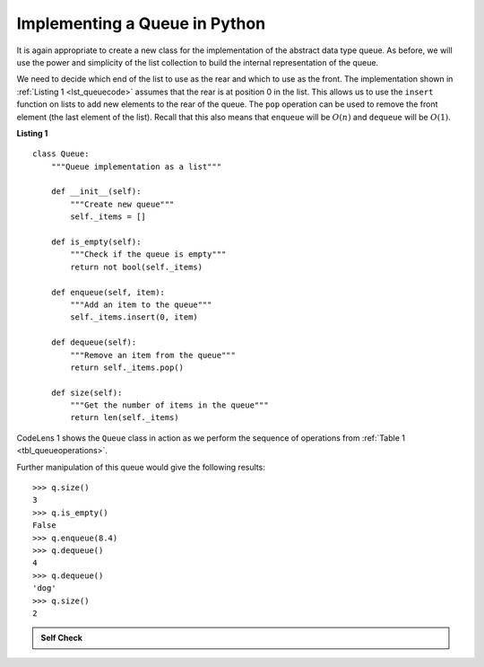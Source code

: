 ..  Copyright (C)  Brad Miller, David Ranum
    This work is licensed under the Creative Commons Attribution-NonCommercial-ShareAlike 4.0 International License. To view a copy of this license, visit http://creativecommons.org/licenses/by-nc-sa/4.0/.


Implementing a Queue in Python
~~~~~~~~~~~~~~~~~~~~~~~~~~~~~~

It is again appropriate to create a new class for the implementation of
the abstract data type queue. As before, we will use the power and
simplicity of the list collection to build the internal representation
of the queue.

We need to decide which end of the list to use as the rear and which to
use as the front. The implementation shown in :ref:`Listing 1 <lst_queuecode>`
assumes that the rear is at position 0 in the list. This allows us to
use the ``insert`` function on lists to add new elements to the rear of
the queue. The ``pop`` operation can be used to remove the front element
(the last element of the list). Recall that this also means that ``enqueue``
will be :math:`O(n)` and ``dequeue`` will be :math:`O(1)`. 

.. _lst_queuecode:

**Listing 1**

::

    class Queue:
        """Queue implementation as a list"""

        def __init__(self):
            """Create new queue"""
            self._items = []

        def is_empty(self):
            """Check if the queue is empty"""
            return not bool(self._items)

        def enqueue(self, item):
            """Add an item to the queue"""
            self._items.insert(0, item)

        def dequeue(self):
            """Remove an item from the queue"""
            return self._items.pop()

        def size(self):
            """Get the number of items in the queue"""
            return len(self._items)

CodeLens 1 shows the ``Queue`` class in
action as we perform the sequence of operations from
:ref:`Table 1 <tbl_queueoperations>`.

.. codelens:: ququeuetest
    :caption: Example Queue Operations

    class Queue:
        """Queue implementation as a list"""

        def __init__(self):
            """Create new queue"""
            self._items = []

        def is_empty(self):
            """Check if the queue is empty"""
            return not bool(self._items)

        def enqueue(self, item):
            """Add an item to the queue"""
            self._items.insert(0, item)

        def dequeue(self):
            """Remove an item from the queue"""
            return self._items.pop()

        def size(self):
            """Get the number of items in the queue"""
            return len(self._items)

    q = Queue()
    q.enqueue(4)
    q.enqueue("dog")
    q.enqueue(True)
    print(q.size())


Further manipulation of this queue would give the following results:


::

    >>> q.size()
    3
    >>> q.is_empty()
    False
    >>> q.enqueue(8.4)
    >>> q.dequeue()
    4
    >>> q.dequeue()
    'dog'
    >>> q.size()
    2

.. admonition:: Self Check

   .. mchoice:: queue_1
      :correct: b
      :answer_a: 'hello', 'dog'
      :answer_b: 'dog', 3
      :answer_c: 'hello', 3
      :answer_d: 'hello', 'dog', 3
      :feedback_a: Remember the first thing added to the queue is the first thing removed.  FIFO
      :feedback_b: Yes, first in first out means that hello is gone
      :feedback_c: Queues, and Stacks are both data structures where you can only access the first and the last thing.
      :feedback_d: Ooops, maybe you missed the dequeue call at the end?

      Suppose you have the following series of queue operations.

      ::

          q = Queue()
          q.enqueue("hello")
          q.enqueue("dog")
          q.enqueue(3)
          q.dequeue()

      What items are left on the queue?

